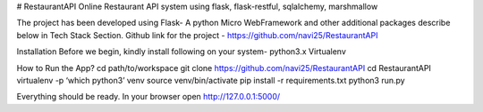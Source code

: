 # RestaurantAPI
Online Restaurant API system using flask, flask-restful, sqlalchemy, marshmallow

The project has been developed using Flask- A python Micro WebFramework and other additional packages describe below in Tech Stack Section.
Github link for the project - https://github.com/navi25/RestaurantAPI

Installation
Before we begin, kindly install following on your system-
python3.x
Virtualenv

How to Run the App?
cd path/to/workspace
git clone https://github.com/navi25/RestaurantAPI
cd RestaurantAPI
virtualenv -p ‘which python3’ venv
source  venv/bin/activate
pip install -r requirements.txt
python3 run.py

Everything should be ready. In your browser open http://127.0.0.1:5000/


